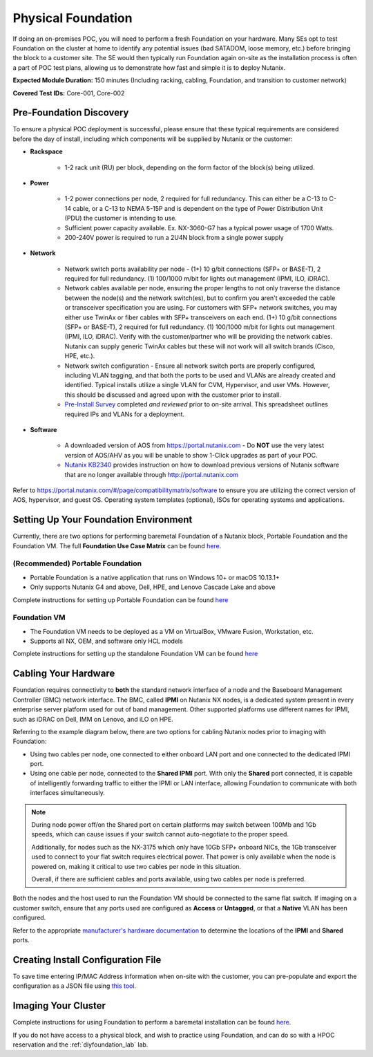 .. _foundation:

-------------------
Physical Foundation
-------------------

If doing an on-premises POC, you will need to perform a fresh Foundation on your hardware. Many SEs opt to test Foundation on the cluster at home to identify any potential issues (bad SATADOM, loose memory, etc.) before bringing the block to a customer site. The SE would then typically run Foundation again on-site as the installation process is often a part of POC test plans, allowing us to demonstrate how fast and simple it is to deploy Nutanix.

**Expected Module Duration:** 150 minutes (Including racking, cabling, Foundation, and transition to customer network)

**Covered Test IDs:** Core-001, Core-002

Pre-Foundation Discovery
++++++++++++++++++++++++

To ensure a physical POC deployment is successful, please ensure that these typical requirements are considered before the day of install, including which components will be supplied by Nutanix or the customer:

- **Rackspace**

   - 1-2 rack unit (RU) per block, depending on the form factor of the block(s) being utilized.

- **Power**

   - 1-2 power connections per node, 2 required for full redundancy.  This can either be a C-13 to C-14 cable, or a C-13 to NEMA 5-15P and is dependent on the type of Power Distribution Unit (PDU) the customer is intending to use.
   - Sufficient power capacity available.  Ex. NX-3060-G7 has a typical power usage of 1700 Watts.
   - 200-240V power is required to run a 2U4N block from a single power supply

- **Network**

   - Network switch ports availability per node - (1+) 10 g/bit connections (SFP+ or BASE-T), 2 required for full redundancy.  (1) 100/1000 m/bit for lights out management (IPMI, ILO, iDRAC).
   - Network cables available per node, ensuring the proper lengths to not only traverse the distance between the node(s) and the network switch(es), but to confirm you aren't exceeded the cable or transceiver specification you are using.  For customers with SFP+ network switches, you may either use TwinAx or fiber cables with SFP+ transceivers on each end. (1+) 10 g/bit connections (SFP+ or BASE-T), 2 required for full redundancy.  (1) 100/1000 m/bit for lights out management (IPMI, ILO, iDRAC).  Verify with the customer/partner who will be providing the network cables. Nutanix can supply generic TwinAx cables but these will not work will all switch brands (Cisco, HPE, etc.).
   - Network switch configuration - Ensure all network switch ports are properly configured, including VLAN tagging, and that both the ports to be used and VLANs are already created and identified.  Typical installs utilize a single VLAN for CVM, Hypervisor, and user VMs.  However, this should be discussed and agreed upon with the customer prior to install.
   - `Pre-Install Survey <https://docs.google.com/spreadsheets/d/15r8Q1kCIJY4ErwL1CaHHwv4Q7gmCbLOz5IaR51t9se0/edit#gid=8195649>`_ completed *and reviewed* prior to on-site arrival. This spreadsheet outlines required IPs and VLANs for a deployment.


- **Software**

   - A downloaded version of AOS from https://portal.nutanix.com - Do **NOT** use the very latest version of AOS/AHV as you will be unable to show 1-Click upgrades as part of your POC.
   - `Nutanix KB2340 <https://portal.nutanix.com/#/page/kbs/details?targetId=kA032000000TT1HCAW>`_ provides instruction on how to download previous versions of Nutanix software that are no longer available through http://portal.nutanix.com
Refer to https://portal.nutanix.com/#/page/compatibilitymatrix/software to ensure you are utilizing the correct version of AOS, hypervisor, and guest OS.
Operating system templates (optional), ISOs for operating systems and applications.

Setting Up Your Foundation Environment
++++++++++++++++++++++++++++++++++++++

Currently, there are two options for performing baremetal Foundation of a Nutanix block, Portable Foundation and the Foundation VM. The full **Foundation Use Case Matrix** can be found `here <https://portal.nutanix.com/page/documents/details/?targetId=Field-Installation-Guide-v4-5%3Av45-features-compatibility-matrix-r.html>`_.

(Recommended) Portable Foundation
.................................

- Portable Foundation is a native application that runs on Windows 10+ or macOS 10.13.1+
- Only supports Nutanix G4 and above, Dell, HPE, and Lenovo Cascade Lake and above

Complete instructions for setting up Portable Foundation can be found `here <https://portal.nutanix.com/#/page/docs/details?targetId=Field-Installation-Guide-v4-5:v45-cluster-environment-foundation-t.html>`_

Foundation VM
.............

- The Foundation VM needs to be deployed as a VM on VirtualBox, VMware Fusion, Workstation, etc.
- Supports all NX, OEM, and software only HCL models

Complete instructions for setting up the standalone Foundation VM can be found `here <https://portal.nutanix.com/#/page/docs/details?targetId=Field-Installation-Guide-v4-5:v45-portable-foundation-app-c.html>`_

Cabling Your Hardware
+++++++++++++++++++++

Foundation requires connectivity to **both** the standard network interface of a node and the Baseboard Management Controller (BMC) network interface. The BMC, called **IPMI** on Nutanix NX nodes, is a dedicated system present in every enterprise server platform used for out of band management. Other supported platforms use different names for IPMI, such as iDRAC on Dell, IMM on Lenovo, and iLO on HPE.

Referring to the example diagram below, there are two options for cabling Nutanix nodes prior to imaging with Foundation:

- Using two cables per node, one connected to either onboard LAN port and one connected to the dedicated IPMI port.
- Using one cable per node, connected to the **Shared IPMI** port. With only the **Shared** port connected, it is capable of intelligently forwarding traffic to either the IPMI or LAN interface, allowing Foundation to communicate with both interfaces simultaneously.

.. figure:: images/back-panel.png

.. note::

  During node power off/on the Shared port on certain platforms may switch between 100Mb and 1Gb speeds, which can cause issues if your switch cannot auto-negotiate to the proper speed.

  Additionally, for nodes such as the NX-3175 which only have 10Gb SFP+ onboard NICs, the 1Gb transceiver used to connect to your flat switch requires electrical power. That power is only available when the node is powered on, making it critical to use two cables per node in this situation.

  Overall, if there are sufficient cables and ports available, using two cables per node is preferred.

Both the nodes and the host used to run the Foundation VM should be connected to the same flat switch. If imaging on a customer switch, ensure that any ports used are configured as **Access** or **Untagged**, or that a **Native** VLAN has been configured.

Refer to the appropriate `manufacturer's hardware documentation <https://portal.nutanix.com/#/page/docs/list?type=hardware>`_ to determine the locations of the **IPMI** and **Shared** ports.

Creating Install Configuration File
+++++++++++++++++++++++++++++++++++

To save time entering IP/MAC Address information when on-site with the customer, you can pre-populate and export the configuration as a JSON file using `this tool <https://install.nutanix.com>`_.

Imaging Your Cluster
++++++++++++++++++++

Complete instructions for using Foundation to perform a baremetal installation can be found `here <https://portal.nutanix.com/#/page/docs/details?targetId=Field-Installation-Guide-v4-5:v45-foundation-configure-nodes-with-foundation-t.html>`_.

If you do not have access to a physical block, and wish to practice using Foundation, and can do so with a HPOC reservation and the :ref:`diyfoundation_lab` lab.

